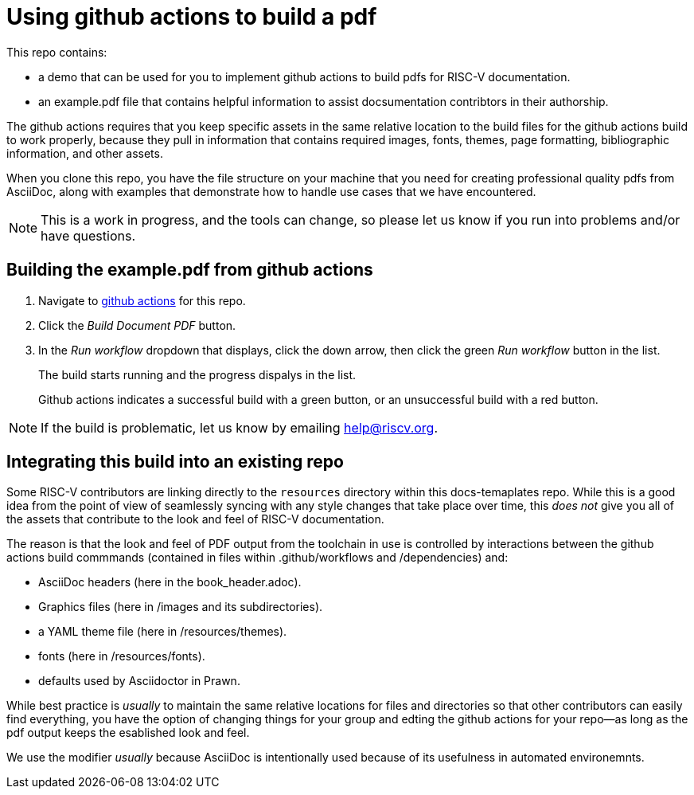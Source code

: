 = Using github actions to build a pdf

This repo contains:

* a demo that can be used for you to implement github actions to build pdfs for RISC-V documentation.
* an example.pdf file that contains helpful information to assist docsumentation contribtors in their authorship.

The github actions requires that you keep specific assets in the same relative location to the build files for the github actions build to work properly, because they pull in information that contains required images, fonts, themes, page formatting, bibliographic information, and other assets.

When you clone this repo, you have the file structure on your machine that you need for creating professional quality pdfs from AsciiDoc, along with examples that demonstrate how to handle use cases that we have encountered.

NOTE: This is a work in progress, and the tools can change, so please let us know if you run into problems and/or have questions.

== Building the example.pdf from github actions

. Navigate to https://github.com/riscv/docs-templates/actions/workflows/build-pdf.yml[github actions] for this repo.
. Click the _Build Document PDF_ button.
. In the _Run workflow_ dropdown that displays, click the down arrow, then click the green _Run workflow_ button in the list.
+
The build starts running and the progress dispalys in the list.
+
Github actions indicates a successful build with a green button, or an unsuccessful build with a red button.

NOTE: If the build is problematic, let us know by emailing help@riscv.org.

== Integrating this build into an existing repo

Some RISC-V contributors are linking directly to the `resources` directory within this docs-temaplates repo. While this is a good idea from the point of view of seamlessly syncing with any style changes that take place over time, this _does not_ give you all of the assets that contribute to the look and feel of RISC-V documentation.

The reason is that the look and feel of PDF output from the toolchain in use is controlled by interactions between the github actions build commmands (contained in files within .github/workflows and /dependencies) and:

* AsciiDoc headers (here in the book_header.adoc).
* Graphics files (here in /images and its subdirectories).
* a YAML theme file (here in /resources/themes).
* fonts (here in /resources/fonts).
* defaults used by Asciidoctor in Prawn.

While best practice is _usually_ to maintain the same relative locations for files and directories so that other contributors can easily find everything, you have the option of changing things for your group and edting the github actions for your repo--as long as the pdf output keeps the esablished look and feel.

We use the modifier _usually_ because AsciiDoc is intentionally used because of its usefulness in automated environemnts.













